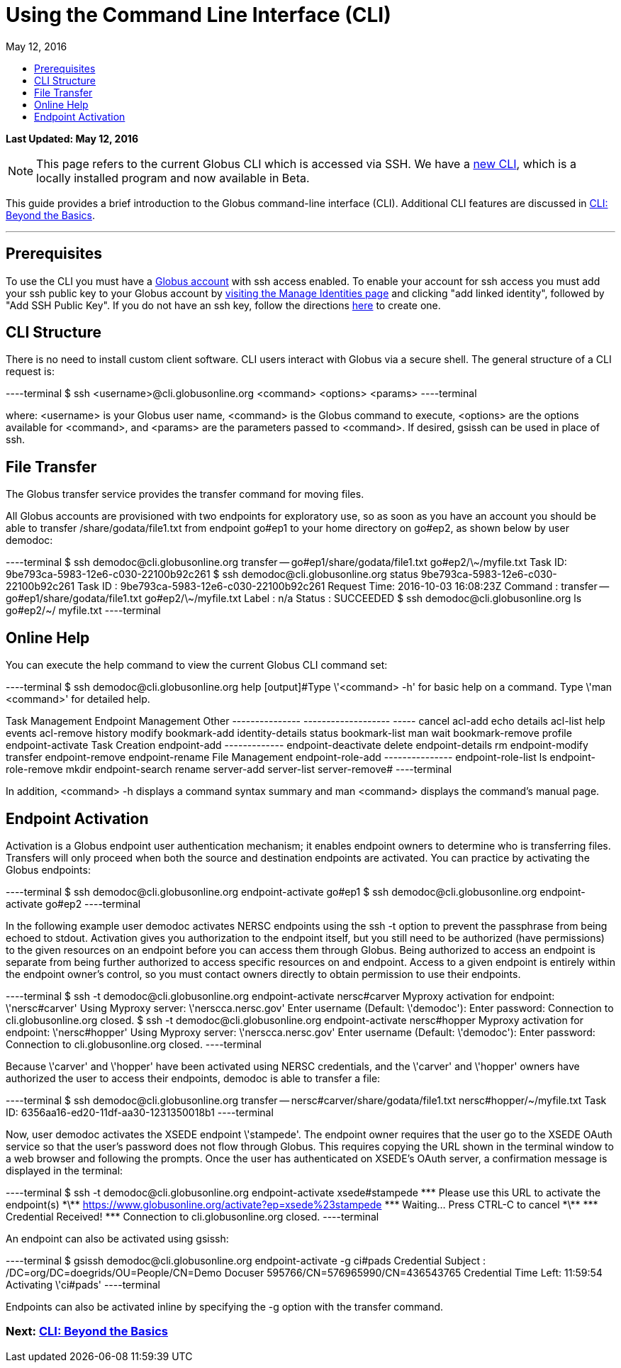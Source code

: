 = Using the Command Line Interface (CLI)
:toc:
:toc-placement: manual
:toclevels: 1
:toc-title:
:revdate: May 12, 2016

[doc-info]*Last Updated: {revdate}*

NOTE: This page refers to the current Globus CLI which is accessed via SSH. We have a link:https://globus.github.io/globus-cli/[new CLI], which is a locally installed program and now available in Beta.

This guide provides a brief introduction to the Globus command-line interface (CLI). Additional CLI features are discussed in link:../cli-beyond-basics[CLI: Beyond the Basics].

'''
toc::[]

== Prerequisites
To use the CLI you must have a link:http://www.globus.org/SignUp[Globus account] with ssh access enabled. To enable your account for ssh access you must add your ssh public key to your Globus account by link:https://www.globus.org/account/ManageIdentities[visiting the Manage Identities page] and clicking "add linked identity", followed by "Add SSH Public Key". If you do not have an ssh key, follow the directions link:../../faq/command-line-interface/#how_do_i_generate_an_ssh_key_to_use_with_the_globus_command_line_interface[here] to create one.

== CLI Structure
There is no need to install custom client software. CLI users interact with Globus via a secure shell. The general structure of a CLI request is:

----terminal
$ ssh [input]#<username>#@cli.globusonline.org [input]#<command> <options> <params>#
----terminal

where: [uservars]#<username># is your Globus user name, [uservars]#<command># is the Globus command to execute, [uservars]#<options># are the options available for [uservars]#<command>#, and [uservars]#<params># are the parameters passed to [uservars]#<command>#. If desired, gsissh can be used in place of ssh.

== File Transfer
The Globus transfer service provides the +transfer+ command for moving files.

All Globus accounts are provisioned with two endpoints for exploratory use, so as soon as you have an account you should be able to transfer [uservars]#/share/godata/file1.txt# from endpoint [uservars]#go#ep1# to your home directory on [uservars]#go#ep2#, as shown below by user [uservars]#demodoc#:

----terminal
$ ssh [input]#demodoc#@cli.globusonline.org transfer -- [input]#go#ep1/share/godata/file1.txt go#ep2/\~/myfile.txt#
[output]#Task ID: 9be793ca-5983-12e6-c030-22100b92c261#
$ ssh [input]#demodoc#@cli.globusonline.org status [input]#9be793ca-5983-12e6-c030-22100b92c261#
[output]#Task ID     : 9be793ca-5983-12e6-c030-22100b92c261
Request Time: 2016-10-03 16:08:23Z
Command     : transfer -- go#ep1/share/godata/file1.txt go#ep2/\~/myfile.txt
Label       : n/a
Status      : SUCCEEDED#
$ ssh [input]#demodoc#@cli.globusonline.org ls [input]#go#ep2/~/#
[output]#myfile.txt#
----terminal

== Online Help
You can execute the +help+ command to view the current Globus CLI command set:

----terminal
$ ssh [input]#demodoc#@cli.globusonline.org help
[output]#Type \'<command> -h' for basic help on a command.
Type \'man <command>' for detailed help.

Task Management        Endpoint Management         Other
---------------        -------------------         -----
cancel                 acl-add                     echo 
details                acl-list                    help 
events                 acl-remove                  history
modify                 bookmark-add                identity-details
status                 bookmark-list               man    
wait                   bookmark-remove             profile
                       endpoint-activate           
Task Creation          endpoint-add                                       
-------------          endpoint-deactivate                                
delete                 endpoint-details                                   
rm                     endpoint-modify                                    
transfer               endpoint-remove                                    
                       endpoint-rename                                    
File Management        endpoint-role-add                                  
---------------        endpoint-role-list                                 
ls                     endpoint-role-remove                               
mkdir                  endpoint-search                                    
rename                 server-add                                         
                       server-list                                        
                       server-remove#
----terminal

In addition, +<command> -h+ displays a command syntax summary and +man <command>+ displays the command's manual page.

== Endpoint Activation
Activation is a Globus endpoint user authentication mechanism; it enables endpoint owners to determine who is transferring files. Transfers will only proceed when both the source and destination endpoints are activated. You can practice by activating the Globus endpoints:

----terminal
$ ssh [input]#demodoc#@cli.globusonline.org endpoint-activate [input]#go#ep1#
$ ssh [input]#demodoc#@cli.globusonline.org endpoint-activate [input]#go#ep2#
----terminal

In the following example user demodoc activates NERSC endpoints using the +ssh -t+ option to prevent the passphrase from being echoed to stdout. Activation gives you authorization to the endpoint itself, but you still need to be authorized (have permissions) to the given resources on an endpoint before you can access them through Globus. Being authorized to access an endpoint is separate from being further authorized to access specific resources on and endpoint. Access to a given endpoint is entirely within the endpoint owner's control, so you must contact owners directly to obtain permission to use their endpoints.

----terminal
$ ssh -t [input]#demodoc#@cli.globusonline.org endpoint-activate [input]#nersc#carver#
[output]#Myproxy activation for endpoint: \'nersc#carver'
Using Myproxy server: \'nerscca.nersc.gov'
Enter username (Default: \'demodoc'):
Enter password:
Connection to cli.globusonline.org closed.#
$ ssh -t [input]#demodoc#@cli.globusonline.org endpoint-activate [input]#nersc#hopper#
[output]#Myproxy activation for endpoint: \'nersc#hopper'
Using Myproxy server: \'nerscca.nersc.gov'
Enter username (Default: \'demodoc'):
Enter password:
Connection to cli.globusonline.org closed.#
----terminal

Because [uservars]#\'carver'# and [uservars]#\'hopper'# have been activated using NERSC credentials, and the [uservars]#\'carver'# and [uservars]#\'hopper'# owners have authorized the user to access their endpoints, [uservars]#demodoc# is able to transfer a file:

----terminal
$ ssh [input]#demodoc#@cli.globusonline.org transfer -- [input]#nersc#carver/share/godata/file1.txt nersc#hopper/~/myfile.txt#
[output]#Task ID: 6356aa16-ed20-11df-aa30-1231350018b1#
----terminal

Now, user [uservars]#demodoc# activates the XSEDE endpoint [input]#\'stampede'#. The endpoint owner requires that the user go to the XSEDE OAuth service so that the user's password does not flow through Globus. This requires copying the URL shown in the terminal window to a web browser and following the prompts. Once the user has authenticated on XSEDE's OAuth server, a confirmation message is displayed in the terminal:

----terminal
$ ssh -t [input]#demodoc#@cli.globusonline.org endpoint-activate [input]##xsede#stampede##
[output]#\*\** Please use this URL to activate the endpoint(s) \*\**
https://www.globusonline.org/activate?ep=xsede%23stampede
\*\** Waiting... Press CTRL-C to cancel \*\**
\*\** Credential Received! \***
Connection to cli.globusonline.org closed.#
----terminal

An endpoint can also be activated using +gsissh+:

----terminal
$ gsissh [input]#demodoc#@cli.globusonline.org endpoint-activate -g [input]##ci#pads##
[output]#Credential Subject : /DC=org/DC=doegrids/OU=People/CN=Demo Docuser 595766/CN=576965990/CN=436543765
Credential Time Left: 11:59:54
Activating \'ci#pads'#
----terminal

Endpoints can also be activated inline by specifying the -g option with the +transfer+ command.

//Now that you've familiarized yourself with the CLI you can learn about some of the more powerful features available by reading the +man+ pages and the link:../cli-beyond-basics[Beyond the Basics guide]. As always, please feel free to link:https://www.globus.org/contact-us[contact us] if you have any questions.

=== [text-right next-link]#Next: link:../cli-beyond-basics[CLI: Beyond the Basics]#
